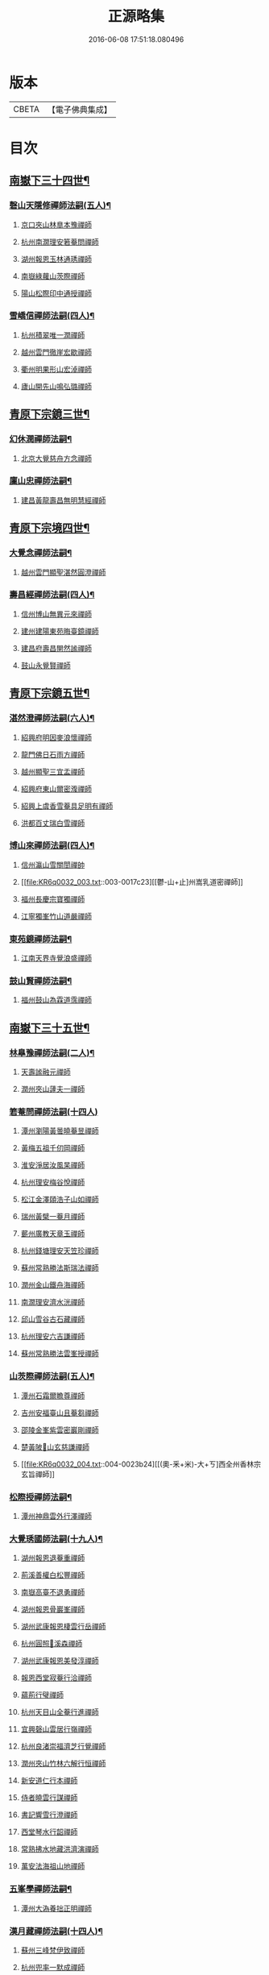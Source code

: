 #+TITLE: 正源略集 
#+DATE: 2016-06-08 17:51:18.080496

* 版本
 |     CBETA|【電子佛典集成】|

* 目次
** [[file:KR6q0032_002.txt::002-0008a6][南嶽下三十四世¶]]
*** [[file:KR6q0032_002.txt::002-0008a7][磬山天隱修禪師法嗣(五人)¶]]
**** [[file:KR6q0032_002.txt::002-0008a7][京口夾山林臯本豫禪師]]
**** [[file:KR6q0032_002.txt::002-0008c17][杭州南㵎理安箬菴問禪師]]
**** [[file:KR6q0032_002.txt::002-0009c11][湖州報恩玉林通琇禪師]]
**** [[file:KR6q0032_002.txt::002-0010c10][南嶽綠蘿山茨際禪師]]
**** [[file:KR6q0032_002.txt::002-0011b10][陽山松際印中通授禪師]]
*** [[file:KR6q0032_002.txt::002-0011b24][雪嶠信禪師法嗣(四人)¶]]
**** [[file:KR6q0032_002.txt::002-0011b24][杭州積翠唯一潤禪師]]
**** [[file:KR6q0032_002.txt::002-0011c10][越州雲門徹崖宏歇禪師]]
**** [[file:KR6q0032_002.txt::002-0012a1][衢州明果形山宏淖禪師]]
**** [[file:KR6q0032_002.txt::002-0012a12][廬山開先山鳴弘璐禪師]]
** [[file:KR6q0032_003.txt::003-0012b6][青原下宗鏡三世¶]]
*** [[file:KR6q0032_003.txt::003-0012b7][幻休潤禪師法嗣¶]]
**** [[file:KR6q0032_003.txt::003-0012b7][北京大覺慈舟方念禪師]]
*** [[file:KR6q0032_003.txt::003-0012c7][廩山忠禪師法嗣¶]]
**** [[file:KR6q0032_003.txt::003-0012c7][建昌黃龍壽昌無明慧經禪師]]
** [[file:KR6q0032_003.txt::003-0013b18][青原下宗境四世¶]]
*** [[file:KR6q0032_003.txt::003-0013b19][大覺念禪師法嗣¶]]
**** [[file:KR6q0032_003.txt::003-0013b19][越州雲門顯聖湛然圓澄禪師]]
*** [[file:KR6q0032_003.txt::003-0014a7][壽昌經禪師法嗣(四人)¶]]
**** [[file:KR6q0032_003.txt::003-0014a7][信州博山無異元來禪師]]
**** [[file:KR6q0032_003.txt::003-0014b19][建州建陽東苑晦臺鏡禪師]]
**** [[file:KR6q0032_003.txt::003-0014c22][建昌府壽昌閴然謐禪師]]
**** [[file:KR6q0032_003.txt::003-0015a5][鼓山永覺賢禪師]]
** [[file:KR6q0032_003.txt::003-0015b18][青原下宗鏡五世¶]]
*** [[file:KR6q0032_003.txt::003-0015b19][湛然澄禪師法嗣(六人)¶]]
**** [[file:KR6q0032_003.txt::003-0015b19][紹興府明因麥浪懷禪師]]
**** [[file:KR6q0032_003.txt::003-0015c24][龍門佛日石雨方禪師]]
**** [[file:KR6q0032_003.txt::003-0016b11][越州顯聖三宜盂禪師]]
**** [[file:KR6q0032_003.txt::003-0016b21][紹興府東山爾密澓禪師]]
**** [[file:KR6q0032_003.txt::003-0016c16][紹興上虞香雪菴具足明有禪師]]
**** [[file:KR6q0032_003.txt::003-0017a13][洪都百丈瑞白雪禪師]]
*** [[file:KR6q0032_003.txt::003-0017b11][博山來禪師法嗣(四人)¶]]
**** [[file:KR6q0032_003.txt::003-0017b11][信州瀛山雪關誾禪帥]]
**** [[file:KR6q0032_003.txt::003-0017c23][[鬱-山+止]州嵩乳道密禪師]]
**** [[file:KR6q0032_003.txt::003-0018a18][福州長慶宗寶獨禪師]]
**** [[file:KR6q0032_003.txt::003-0018b8][江寧獨峯竹山道嚴禪師]]
*** [[file:KR6q0032_003.txt::003-0018b23][東苑鏡禪師法嗣¶]]
**** [[file:KR6q0032_003.txt::003-0018b23][江南天界寺覺浪盛禪師]]
*** [[file:KR6q0032_003.txt::003-0019b2][鼓山賢禪師法嗣¶]]
**** [[file:KR6q0032_003.txt::003-0019b2][福州鼓山為霖道霈禪師]]
** [[file:KR6q0032_004.txt::004-0019c6][南嶽下三十五世¶]]
*** [[file:KR6q0032_004.txt::004-0019c7][林臯豫禪師法嗣(二人)¶]]
**** [[file:KR6q0032_004.txt::004-0019c7][天壽謐融元禪師]]
**** [[file:KR6q0032_004.txt::004-0019c12][潤州夾山蘧夫一禪師]]
*** [[file:KR6q0032_004.txt::004-0019c21][箬菴問禪師法嗣(十四人)]]
**** [[file:KR6q0032_004.txt::004-0020a1][潭州瀏陽黃曇曉菴昱禪師]]
**** [[file:KR6q0032_004.txt::004-0020a16][黃梅五祖千仞岡禪師]]
**** [[file:KR6q0032_004.txt::004-0020b11][淮安淨居汝風杲禪師]]
**** [[file:KR6q0032_004.txt::004-0020c4][杭州理安梅谷悅禪師]]
**** [[file:KR6q0032_004.txt::004-0020c12][松江金澤頤浩子山如禪師]]
**** [[file:KR6q0032_004.txt::004-0020c24][瑞州黃檗一菴月禪師]]
**** [[file:KR6q0032_004.txt::004-0021a10][蘄州廣教天章玉禪師]]
**** [[file:KR6q0032_004.txt::004-0021b2][杭州錢塘理安天笠珍禪師]]
**** [[file:KR6q0032_004.txt::004-0021c5][蘇州常熟勝法斯瑞法禪師]]
**** [[file:KR6q0032_004.txt::004-0021c15][潤州金山鐵舟海禪師]]
**** [[file:KR6q0032_004.txt::004-0022b20][南㵎理安濟水洸禪師]]
**** [[file:KR6q0032_004.txt::004-0022c21][邱山雪谷古石藏禪師]]
**** [[file:KR6q0032_004.txt::004-0022c23][杭州理安六吉謙禪師]]
**** [[file:KR6q0032_004.txt::004-0023a4][蘇州常熟勝法雲峯授禪師]]
*** [[file:KR6q0032_004.txt::004-0023a9][山茨際禪師法嗣(五人)¶]]
**** [[file:KR6q0032_004.txt::004-0023a9][潭州石霜爾瞻尊禪師]]
**** [[file:KR6q0032_004.txt::004-0023b5][吉州安福臺山且菴芻禪師]]
**** [[file:KR6q0032_004.txt::004-0023b12][邵陵金峯紫雲密巖剛禪師]]
**** [[file:KR6q0032_004.txt::004-0023b18][楚黃陂𡾇山玄慈謙禪師]]
**** [[file:KR6q0032_004.txt::004-0023b24][[(奧-釆+米)-大+ㄎ]西全州香林宗玄旨禪師]]
*** [[file:KR6q0032_004.txt::004-0023c8][松際授禪師法嗣¶]]
**** [[file:KR6q0032_004.txt::004-0023c8][潭州神鼎雲外行澤禪師]]
*** [[file:KR6q0032_004.txt::004-0024a3][大覺琇國師法嗣(十九人)¶]]
**** [[file:KR6q0032_004.txt::004-0024a3][湖州報恩退菴重禪師]]
**** [[file:KR6q0032_004.txt::004-0024a16][荊溪善權白松豐禪師]]
**** [[file:KR6q0032_004.txt::004-0024b5][南嶽高臺不退勇禪師]]
**** [[file:KR6q0032_004.txt::004-0024c13][湖州報恩骨巖峯禪師]]
**** [[file:KR6q0032_004.txt::004-0025a8][湖州武康報恩棲雲行岳禪師]]
**** [[file:KR6q0032_004.txt::004-0025b21][杭州圓照𦭎溪森禪師]]
**** [[file:KR6q0032_004.txt::004-0026a24][湖州武康報恩美發淳禪師]]
**** [[file:KR6q0032_004.txt::004-0026c19][報恩西堂寂菴行洽禪師]]
**** [[file:KR6q0032_004.txt::004-0027a20][蘊荊行璧禪師]]
**** [[file:KR6q0032_004.txt::004-0027b6][杭州天目山全菴行進禪師]]
**** [[file:KR6q0032_004.txt::004-0027c20][宜興磬山雲居行嶺禪師]]
**** [[file:KR6q0032_004.txt::004-0028b7][杭州良渚崇福濟芝行覺禪師]]
**** [[file:KR6q0032_004.txt::004-0028c16][潤州夾山竹林六解行恒禪師]]
**** [[file:KR6q0032_004.txt::004-0029a13][新安道仁行本禪師]]
**** [[file:KR6q0032_004.txt::004-0029a22][侍者曉雲行謀禪師]]
**** [[file:KR6q0032_004.txt::004-0029b6][書記響雪行澄禪師]]
**** [[file:KR6q0032_004.txt::004-0029b9][西堂琴水行韶禪師]]
**** [[file:KR6q0032_004.txt::004-0029b14][常熟拂水地藏洪濟演禪師]]
**** [[file:KR6q0032_004.txt::004-0029b24][萬安法海祖山地禪師]]
*** [[file:KR6q0032_005.txt::005-0029c18][五峯學禪師法嗣¶]]
**** [[file:KR6q0032_005.txt::005-0029c18][潭州大溈養拙正明禪師]]
*** [[file:KR6q0032_005.txt::005-0030a12][漢月藏禪師法嗣(十四人)¶]]
**** [[file:KR6q0032_005.txt::005-0030a12][蘇州三峰梵伊致禪師]]
**** [[file:KR6q0032_005.txt::005-0030a20][杭州兜率一默成禪師]]
**** [[file:KR6q0032_005.txt::005-0030b10][潤州焦山問石乘禪師]]
**** [[file:KR6q0032_005.txt::005-0030b23][無錫華藏大樹證禪師]]
**** [[file:KR6q0032_005.txt::005-0030c6][蘇州瑞光頂目徹禪師]]
**** [[file:KR6q0032_005.txt::005-0030c14][杭州顯寧澹予垣禪師]]
**** [[file:KR6q0032_005.txt::005-0031a3][杭州徑山具德禮禪師]]
**** [[file:KR6q0032_005.txt::005-0031b10][蘇州鄧尉山剖石璧禪師]]
**** [[file:KR6q0032_005.txt::005-0031b18][蘇州靈巖繼起儲禪師]]
**** [[file:KR6q0032_005.txt::005-0031c2][蘇州華嚴于槃鴻禪師]]
**** [[file:KR6q0032_005.txt::005-0031c5][常州祥符慧刃銛禪師]]
**** [[file:KR6q0032_005.txt::005-0031c10][杭州安隱潭吉忍禪師]]
**** [[file:KR6q0032_005.txt::005-0031c14][湖州高峯碩機聖禪師]]
**** [[file:KR6q0032_005.txt::005-0031c20][孝廉劉道貞居士]]
*** [[file:KR6q0032_005.txt::005-0032a10][破山明禪師法嗣(十二人)¶]]
**** [[file:KR6q0032_005.txt::005-0032a10][楚南武岡雲山勝力燕居德申禪師]]
**** [[file:KR6q0032_005.txt::005-0032a19][成都昭覺丈雪醉禪師]]
**** [[file:KR6q0032_005.txt::005-0032b24][大竹百城著禪師]]
**** [[file:KR6q0032_005.txt::005-0032c14][寂光豁禪師]]
**** [[file:KR6q0032_005.txt::005-0033a6][豐都二仙覺城明柱禪師]]
**** [[file:KR6q0032_005.txt::005-0033a9][射洪清果不會法禪師]]
**** [[file:KR6q0032_005.txt::005-0033a13][鳳山興隆深省純禪師]]
**** [[file:KR6q0032_005.txt::005-0033a16][四川寶光笑宗行密禪師]]
**** [[file:KR6q0032_005.txt::005-0033b1][重慶崇因慧覺行衣禪師]]
**** [[file:KR6q0032_005.txt::005-0033b16][雙桂福國雲橋水禪師]]
**** [[file:KR6q0032_005.txt::005-0033b18][衡州開峯密行寂忍禪師]]
**** [[file:KR6q0032_005.txt::005-0033b21][重慶華巖聖可玉禪師]]
*** [[file:KR6q0032_005.txt::005-0033c4][費隱容禪師法嗣(八人)¶]]
**** [[file:KR6q0032_005.txt::005-0033c4][福州黃檗隱元琦禪師]]
**** [[file:KR6q0032_005.txt::005-0033c19][嘉興金粟百癡元禪師]]
**** [[file:KR6q0032_005.txt::005-0034a3][湖州武康資福靈機觀禪師]]
**** [[file:KR6q0032_005.txt::005-0034b5][杭州慧雲本充盛禪師]]
**** [[file:KR6q0032_005.txt::005-0034b12][杭州長安覺王千峯立禪師]]
**** [[file:KR6q0032_005.txt::005-0034b22][郢州興陽獨冠敬禪師]]
**** [[file:KR6q0032_005.txt::005-0034c4][嘉興金粟石菴行琈禪師]]
**** [[file:KR6q0032_005.txt::005-0034c14][福州羅山法海白嵩俊禪師]]
*** [[file:KR6q0032_005.txt::005-0034c21][朝宗忍禪師法嗣¶]]
**** [[file:KR6q0032_005.txt::005-0034c21][贛州寶華諾諾行導禪師]]
*** [[file:KR6q0032_005.txt::005-0035a4][石車乘禪師法嗣(二人)¶]]
**** [[file:KR6q0032_005.txt::005-0035a4][嘉興金粟息乾元禪師]]
**** [[file:KR6q0032_005.txt::005-0035a11][吉州龍須資國眉菴秀禪師]]
*** [[file:KR6q0032_005.txt::005-0035a23][萬如微禪師法嗣(二人)¶]]
**** [[file:KR6q0032_005.txt::005-0035a23][荊谿龍池素巖淵禪師]]
**** [[file:KR6q0032_005.txt::005-0035b2][無錫南禪古鏡符禪師]]
*** [[file:KR6q0032_006.txt::006-0035b16][木陳忞禪師法嗣(二十人)¶]]
**** [[file:KR6q0032_006.txt::006-0035b16][明州五磊達變權禪師]]
**** [[file:KR6q0032_006.txt::006-0035c10][明州五磊拙巖懷禪師]]
**** [[file:KR6q0032_006.txt::006-0035c23][越州平陽天嶽本晝禪師]]
**** [[file:KR6q0032_006.txt::006-0036a3][台州廣潤巨靈螎禪師]]
**** [[file:KR6q0032_006.txt::006-0036a14][嘉興金粟天岸昇禪師]]
**** [[file:KR6q0032_006.txt::006-0036b2][漳州龍牙雲叟住禪師]]
**** [[file:KR6q0032_006.txt::006-0036b7][臯亭佛日山曉晳禪師]]
**** [[file:KR6q0032_006.txt::006-0036c4][揚州興化龍珠森鑑徹禪師]]
**** [[file:KR6q0032_006.txt::006-0036c14][金陵天寧古田元禪師]]
**** [[file:KR6q0032_006.txt::006-0036c16][黃州黃陂素山沖然義禪師]]
**** [[file:KR6q0032_006.txt::006-0036c23][廬山西林以夫可禪師]]
**** [[file:KR6q0032_006.txt::006-0037a8][蘇州虎邱節巖琇禪師]]
**** [[file:KR6q0032_006.txt::006-0037a14][桐城清泉靈遠應禪師]]
**** [[file:KR6q0032_006.txt::006-0037b17][信州章巖獻可寂禪師]]
**** [[file:KR6q0032_006.txt::006-0037b23][湖州道場山神山瀛禪師]]
**** [[file:KR6q0032_006.txt::006-0037c9][越州烏石南雲暐禪師]]
**** [[file:KR6q0032_006.txt::006-0037c16][洪州寶峯大雷慶禪師]]
**** [[file:KR6q0032_006.txt::006-0037c24][越州翠峯懷光燦禪師]]
**** [[file:KR6q0032_006.txt::006-0038a6][新州龍山國恩曠圓行果禪師]]
**** [[file:KR6q0032_006.txt::006-0038a10][金陵蔣山芥菴大禪師]]
*** [[file:KR6q0032_006.txt::006-0038b9][石奇雲禪師法嗣(四人)¶]]
**** [[file:KR6q0032_006.txt::006-0038b9][台州淨居湛菴常禪師]]
**** [[file:KR6q0032_006.txt::006-0038b18][明州大梅法幢幟禪師]]
**** [[file:KR6q0032_006.txt::006-0038c11][處州椒山律牧制禪師]]
**** [[file:KR6q0032_006.txt::006-0038c23][明州雪竇宏遠紹禪師]]
*** [[file:KR6q0032_006.txt::006-0039a13][牧雲門禪師法嗣(十人)¶]]
**** [[file:KR6q0032_006.txt::006-0039a13][蘇州西華秀峯岫雲行瑋禪師]]
**** [[file:KR6q0032_006.txt::006-0039b3][嘉興祖燈崇己峻禪師]]
**** [[file:KR6q0032_006.txt::006-0039b12][越州明覺寶掌雪厂道白禪師]]
**** [[file:KR6q0032_006.txt::006-0039c1][金陵蔣山佛國南音言禪師]]
**** [[file:KR6q0032_006.txt::006-0039c15][蘇州無量可生慈禪師]]
**** [[file:KR6q0032_006.txt::006-0039c21][南嶽法輪石隱貞禪師]]
**** [[file:KR6q0032_006.txt::006-0040a7][廬山圓通崇勝雪堂耜禪師]]
**** [[file:KR6q0032_006.txt::006-0040a13][德安孝惑獅子古鑑圓禪師]]
**** [[file:KR6q0032_006.txt::006-0040a23][虞山直指尼圓鑑玄禪師]]
**** [[file:KR6q0032_006.txt::006-0040b10][如如懶人方為戒居士]]
*** [[file:KR6q0032_006.txt::006-0040b24][浮石賢禪師法嗣(五人)]]
**** [[file:KR6q0032_006.txt::006-0040c1][極樂獨癡□禪師]]
**** [[file:KR6q0032_006.txt::006-0040c23][江西寶藏範圍澤禪師]]
**** [[file:KR6q0032_006.txt::006-0041a9][海寧東寺洪衍灝禪師]]
**** [[file:KR6q0032_006.txt::006-0041a13][潁州弘戒鈍斧濊禪師]]
**** [[file:KR6q0032_006.txt::006-0041a18][太平澄心寄菴澯禪師]]
*** [[file:KR6q0032_006.txt::006-0041a23][林野奇禪師法嗣(八人)¶]]
**** [[file:KR6q0032_006.txt::006-0041a23][荊谿芙蓉自閒覺禪師]]
**** [[file:KR6q0032_006.txt::006-0041b10][台州鴻福慧日昇禪師]]
**** [[file:KR6q0032_006.txt::006-0041b19][蘇州太倉香林佛果聞禪師]]
**** [[file:KR6q0032_006.txt::006-0041b23][溫州護國古泉清禪師]]
**** [[file:KR6q0032_006.txt::006-0041c6][廣德崇化了悟能禪師]]
**** [[file:KR6q0032_006.txt::006-0041c13][天台萬年無礙徹禪師]]
**** [[file:KR6q0032_006.txt::006-0042a8][桐鄉寂照芥子彌禪師]]
**** [[file:KR6q0032_006.txt::006-0042a13][香嚴宕山遠禪師]]
** [[file:KR6q0032_007.txt::007-0042b12][青原下宗鏡六世¶]]
*** [[file:KR6q0032_007.txt::007-0042b13][瑞白雪禪師法嗣(二十三人)¶]]
**** [[file:KR6q0032_007.txt::007-0042b13][弁山龍華久默音禪師]]
**** [[file:KR6q0032_007.txt::007-0042b16][瑞州洞山孤崖聰禪師]]
**** [[file:KR6q0032_007.txt::007-0042b20][舒州三祖破闇燈禪師]]
**** [[file:KR6q0032_007.txt::007-0043a6][南昌百丈石㵎泐禪師]]
**** [[file:KR6q0032_007.txt::007-0043a12][寧州雲巖元潔瑩禪師]]
**** [[file:KR6q0032_007.txt::007-0043a23][荊谿善權百愚斯禪師]]
**** [[file:KR6q0032_007.txt::007-0043b15][蘇州金僊蕃光璨禪師]]
**** [[file:KR6q0032_007.txt::007-0043b24][衡州大義山且拙訥禪師]]
**** [[file:KR6q0032_007.txt::007-0043c13][南嶽荊紫峯萬仞壁禪師]]
**** [[file:KR6q0032_007.txt::007-0044a2][湖州烏程獨園玄素體禪師]]
**** [[file:KR6q0032_007.txt::007-0044a11][嘉禾福善寺雲松品禪師]]
**** [[file:KR6q0032_007.txt::007-0044a22][越州梅山歷然相禪師]]
**** [[file:KR6q0032_007.txt::007-0044b13][衝陽西山䆳谷源禪師]]
**** [[file:KR6q0032_007.txt::007-0044b16][天台護國眠石蘊禪師]]
**** [[file:KR6q0032_007.txt::007-0044b24][虔州崆峒不溢滿禪師]]
**** [[file:KR6q0032_007.txt::007-0044c13][䖍州崆峒謂斯教禪師]]
**** [[file:KR6q0032_007.txt::007-0044c23][虔州興國獅子岩中也慈禪師]]
**** [[file:KR6q0032_007.txt::007-0045a7][湖州佛燈白巖博禪師]]
**** [[file:KR6q0032_007.txt::007-0045a18][越州蕭山道林離愚智禪師]]
**** [[file:KR6q0032_007.txt::007-0045b4][贛州鳳日本珠玥禪師]]
**** [[file:KR6q0032_007.txt::007-0045c1][青谿西水菴丹溟幢禪師]]
**** [[file:KR6q0032_007.txt::007-0045c6][佛川離言義禪師]]
**** [[file:KR6q0032_007.txt::007-0045c13][紫梅淑安周禪師]]
*** [[file:KR6q0032_007.txt::007-0046a2][麥浪懷禪師法嗣¶]]
**** [[file:KR6q0032_007.txt::007-0046a2][越州彌陀寺無迹敏禪師]]
*** [[file:KR6q0032_007.txt::007-0046a10][石雨方禪師法嗣(七人)¶]]
**** [[file:KR6q0032_007.txt::007-0046a10][古虞象田即念現禪師]]
**** [[file:KR6q0032_007.txt::007-0046a13][劒浦無量來雲現禪師]]
**** [[file:KR6q0032_007.txt::007-0046a23][龍塘遠門柱禪師]]
**** [[file:KR6q0032_007.txt::007-0046b6][杭州白巖位中符禪師]]
**** [[file:KR6q0032_007.txt::007-0046c8][餘杭南山普寧天愚寶禪師]]
**** [[file:KR6q0032_007.txt::007-0046c13][杭州徑山夢菴律禪師]]
**** [[file:KR6q0032_007.txt::007-0046c20][杭州錢塘淨性紫仙陽禪師]]
*** [[file:KR6q0032_007.txt::007-0047a9][爾密澓禪師法嗣(四人)¶]]
**** [[file:KR6q0032_007.txt::007-0047a9][紹興山陰清化惟岑嶾禪師]]
**** [[file:KR6q0032_007.txt::007-0047a21][紹興嵊縣明覺寧遠地禪師]]
**** [[file:KR6q0032_007.txt::007-0047b10][杭州仁和菩曇自若深禪師]]
**** [[file:KR6q0032_007.txt::007-0047b16][越州融光自聞音禪師]]
*** [[file:KR6q0032_007.txt::007-0047b21][具足有禪師法嗣¶]]
**** [[file:KR6q0032_007.txt::007-0047b21][越州寶泉素端衟禪師]]
*** [[file:KR6q0032_007.txt::007-0047c16][三宜盂禪師法嗣(六人)¶]]
**** [[file:KR6q0032_007.txt::007-0047c16][嘉善慈雲俍亭挺禪師]]
**** [[file:KR6q0032_007.txt::007-0047c22][苕溪鳳山多福林妙叶啟禪師]]
**** [[file:KR6q0032_007.txt::007-0048a17][山陰保寧端實嚴禪師]]
**** [[file:KR6q0032_007.txt::007-0048a22][越州大能仁寺盟石息禪師]]
**** [[file:KR6q0032_007.txt::007-0048b9][越州上虞龍田栢子地禪師]]
**** [[file:KR6q0032_007.txt::007-0048b20][嘉興東塔為則範禪師]]
*** [[file:KR6q0032_008.txt::008-0048c7][嵩乳密禪師法嗣¶]]
**** [[file:KR6q0032_008.txt::008-0048c7][淮安清江浦洪福靈燄燭禪師]]
**** [[file:KR6q0032_008.txt::008-0049a4][淮安檀度南菴依禪師]]
*** [[file:KR6q0032_008.txt::008-0049a14][宗寶獨禪師法嗣(二人)¶]]
**** [[file:KR6q0032_008.txt::008-0049a14][廬山歸宗天然昰禪師]]
**** [[file:KR6q0032_008.txt::008-0049b3][千山龍泉剩人可禪師]]
*** [[file:KR6q0032_008.txt::008-0049b14][覺浪盛禪師法嗣(十一人)¶]]
**** [[file:KR6q0032_008.txt::008-0049b14][金陵棲霞竺菴成禪師]]
**** [[file:KR6q0032_008.txt::008-0049c7][杭州崇光觀濤奇禪師]]
**** [[file:KR6q0032_008.txt::008-0049c18][吉水龍華梅逢忍禪師]]
**** [[file:KR6q0032_008.txt::008-0050a9][金陵天界巨音選禪師]]
**** [[file:KR6q0032_008.txt::008-0050a21][廣東曹溪石濂汕禪師]]
**** [[file:KR6q0032_008.txt::008-0050b9][吉州青原嘯峯然禪師]]
**** [[file:KR6q0032_008.txt::008-0050c1][江寧天界方融璽禪師]]
**** [[file:KR6q0032_008.txt::008-0050c12][建昌壽昌其天浩禪師]]
**** [[file:KR6q0032_008.txt::008-0050c17][新城福山石潮寧禪師]]
**** [[file:KR6q0032_008.txt::008-0051a8][吉州青原無可智禪師]]
**** [[file:KR6q0032_008.txt::008-0051a18][杭州虎跑大慈石公[琮-示+(眉-目+貝)]禪師]]
*** [[file:KR6q0032_008.txt::008-0051b5][附諸尊宿¶]]
**** [[file:KR6q0032_008.txt::008-0051b5][杭州雲棲蓮池祩宏大師]]
**** [[file:KR6q0032_008.txt::008-0051c17][紫栢達觀真可大師]]
**** [[file:KR6q0032_008.txt::008-0052a9][瑞州黃蘗無念深有禪師]]
**** [[file:KR6q0032_008.txt::008-0052b6][夔州白馬寺儀峯方彖禪師]]
**** [[file:KR6q0032_008.txt::008-0052b19][廣信鵞湖養菴心禪師]]
**** [[file:KR6q0032_008.txt::008-0052c11][杭州真寂聞谷廣印禪師]]
**** [[file:KR6q0032_008.txt::008-0052c19][湘鄉荊紫峯無學幻大師]]
**** [[file:KR6q0032_008.txt::008-0052c21][韶州曹溪憨山德清大師]]
**** [[file:KR6q0032_008.txt::008-0053a18][江西雲居顓愚觀衡禪師]]
**** [[file:KR6q0032_008.txt::008-0053a22][江西泐潭元白可禪師]]
**** [[file:KR6q0032_008.txt::008-0053b15][衡陽豪山大辯道焜大師]]
**** [[file:KR6q0032_008.txt::008-0053b19][金陵寶華山見月體和尚]]
**** [[file:KR6q0032_008.txt::008-0053b22][祠部黃端伯海岸居士]]
**** [[file:KR6q0032_008.txt::008-0053c2][開府余大成集生居士]]
** [[file:KR6q0032_009.txt::009-0053c8][南嶽下三十六世¶]]
*** [[file:KR6q0032_009.txt::009-0053c9][爾瞻尊禪師法嗣¶]]
**** [[file:KR6q0032_009.txt::009-0053c9][潭州石霜碧眼開禪師]]
*** [[file:KR6q0032_009.txt::009-0053c14][千仞岡禪師法嗣(三人)¶]]
**** [[file:KR6q0032_009.txt::009-0053c14][黃梅五祖真慧無絃琹禪師]]
**** [[file:KR6q0032_009.txt::009-0054b4][蘄州黃梅五祖真慧綠雨蕉禪師]]
**** [[file:KR6q0032_009.txt::009-0054b24][黃梅五祖山真慧天澤霖禪師]]
*** [[file:KR6q0032_009.txt::009-0054c8][鉄舟海禪師法嗣(二人)¶]]
**** [[file:KR6q0032_009.txt::009-0054c8][金山可達[烈-列+(尤-尢+木)]禪師]]
**** [[file:KR6q0032_009.txt::009-0054c15][金陵香林法乳樂禪師]]
*** [[file:KR6q0032_009.txt::009-0055a6][天笠珍禪師法嗣(五人)¶]]
**** [[file:KR6q0032_009.txt::009-0055a6][杭州理安夢菴格禪師]]
**** [[file:KR6q0032_009.txt::009-0055b1][滁州琅琊樗關真禪師]]
**** [[file:KR6q0032_009.txt::009-0055b11][杭州理安越鑑徹禪師]]
**** [[file:KR6q0032_009.txt::009-0055b20][杭州理安獨超方禪師]]
**** [[file:KR6q0032_009.txt::009-0055c8][邵州龍華奯舟元禪師]]
*** [[file:KR6q0032_009.txt::009-0055c13][天章玉禪師法嗣(二人)¶]]
**** [[file:KR6q0032_009.txt::009-0055c13][蘄州訥菴辯禪師]]
**** [[file:KR6q0032_009.txt::009-0056a1][金陵迴龍南愚玠禪師]]
*** [[file:KR6q0032_009.txt::009-0056a8][六吉謙禪師法嗣¶]]
**** [[file:KR6q0032_009.txt::009-0056a8][東山伯嶽惺禪師]]
*** [[file:KR6q0032_009.txt::009-0056a24][不退勇禪師法嗣¶]]
**** [[file:KR6q0032_009.txt::009-0056a24][山西沁州銅鞮永慶尺木休禪師]]
*** [[file:KR6q0032_009.txt::009-0056c13][棲雲岳禪師法嗣¶]]
**** [[file:KR6q0032_009.txt::009-0056c13][杭州天目南谷穎禪師]]
*** [[file:KR6q0032_009.txt::009-0057a13][骨巗峯禪師法嗣¶]]
**** [[file:KR6q0032_009.txt::009-0057a13][武康匡裔來禪師]]
*** [[file:KR6q0032_009.txt::009-0057a24][䒢溪森禪師法嗣(四人)¶]]
**** [[file:KR6q0032_009.txt::009-0057a24][天目獅子正宗形山寶禪師]]
**** [[file:KR6q0032_009.txt::009-0057b7][京都賢良如川盛禪師]]
**** [[file:KR6q0032_009.txt::009-0057b13][姑蘇怡賢蓮峯源禪師]]
**** [[file:KR6q0032_009.txt::009-0057b23][京都覺生秀山成禪師]]
*** [[file:KR6q0032_009.txt::009-0057c14][美發淳禪師法嗣¶]]
**** [[file:KR6q0032_009.txt::009-0057c14][天目晦石琦禪師]]
*** [[file:KR6q0032_009.txt::009-0058a8][養拙明禪師法嗣¶]]
**** [[file:KR6q0032_009.txt::009-0058a8][潭州大溈慧山海禪師]]
*** [[file:KR6q0032_009.txt::009-0058a16][頂目徹禪師法嗣¶]]
**** [[file:KR6q0032_009.txt::009-0058a16][雙泉眉山霈禪師]]
*** [[file:KR6q0032_009.txt::009-0058b5][具德禮禪師法嗣(五人)¶]]
**** [[file:KR6q0032_009.txt::009-0058b5][能仁微旨朗禪師]]
**** [[file:KR6q0032_009.txt::009-0058b16][維揚巨渤恒禪師]]
**** [[file:KR6q0032_009.txt::009-0058c9][江西雲居晦山顯禪師]]
**** [[file:KR6q0032_009.txt::009-0058c19][泰興慶雲碩揆志禪師]]
**** [[file:KR6q0032_009.txt::009-0059a8][杭州雲林諦暉輅禪師]]
*** [[file:KR6q0032_009.txt::009-0059a20][繼起儲禪師法嗣(五人)¶]]
**** [[file:KR6q0032_009.txt::009-0059a20][蘇州字雲蹤禪師]]
**** [[file:KR6q0032_009.txt::009-0059b5][蘇州月函子禪師]]
**** [[file:KR6q0032_009.txt::009-0059b13][國清翼菴酇禪師]]
**** [[file:KR6q0032_009.txt::009-0059c7][資福童碩宏禪師]]
**** [[file:KR6q0032_009.txt::009-0059c18][靈瑞尼祖符禪師]]
*** [[file:KR6q0032_010.txt::010-0060a17][丈雪醉禪師法嗣(二人)¶]]
**** [[file:KR6q0032_010.txt::010-0060a17][青城鳳林竹浪生禪師]]
**** [[file:KR6q0032_010.txt::010-0060b5][佛冤超綱禪師]]
*** [[file:KR6q0032_010.txt::010-0060b16][雲橋水禪師法嗣¶]]
**** [[file:KR6q0032_010.txt::010-0060b16][東川蒼碧聰禪師]]
*** [[file:KR6q0032_010.txt::010-0060b23][易庵師禪師法嗣¶]]
**** [[file:KR6q0032_010.txt::010-0060b23][南陽法海林我鑒禪師]]
*** [[file:KR6q0032_010.txt::010-0060c10][聖可玉禪師法嗣¶]]
**** [[file:KR6q0032_010.txt::010-0060c10][崇隆碧露夢禪師]]
*** [[file:KR6q0032_010.txt::010-0060c21][密行忍禪師法嗣¶]]
**** [[file:KR6q0032_010.txt::010-0060c21][滇楚九臺山知空蘊禪師]]
*** [[file:KR6q0032_010.txt::010-0061a4][百癡元禪師法嗣¶]]
**** [[file:KR6q0032_010.txt::010-0061a4][京師海會憨璞性聰禪師]]
*** [[file:KR6q0032_010.txt::010-0061b4][靈機觀禪師法嗣(二人)¶]]
**** [[file:KR6q0032_010.txt::010-0061b4][湖州資福明心鑑禪師]]
**** [[file:KR6q0032_010.txt::010-0061b6][湖州資福德水洧禪師]]
*** [[file:KR6q0032_010.txt::010-0061b10][石庵琈禪師法嗣¶]]
**** [[file:KR6q0032_010.txt::010-0061b10][杭州仁和佛日璿鑑衡禪師]]
*** [[file:KR6q0032_010.txt::010-0061b24][天嶽晝禪師法嗣]]
**** [[file:KR6q0032_010.txt::010-0061c1][廬山開先心璧淵禪師]]
*** [[file:KR6q0032_010.txt::010-0061c9][山曉晳禪師法嗣¶]]
**** [[file:KR6q0032_010.txt::010-0061c9][杭州佛日法持毅禪師]]
*** [[file:KR6q0032_010.txt::010-0061c18][靈遠應禪師法嗣(四人)¶]]
**** [[file:KR6q0032_010.txt::010-0061c18][襄州洞山普慧漢水浩禪師]]
**** [[file:KR6q0032_010.txt::010-0062a1][天童石吼徹禪師]]
**** [[file:KR6q0032_010.txt::010-0062a16][桐城慧山魯璠奐禪師]]
**** [[file:KR6q0032_010.txt::010-0062b3][六安大悲祖幻寧禪師]]
*** [[file:KR6q0032_010.txt::010-0062b16][節崖琇禪師法嗣(四人)¶]]
**** [[file:KR6q0032_010.txt::010-0062b16][蘇州虎邱洞明照禪師]]
**** [[file:KR6q0032_010.txt::010-0062c4][湖州吳山廣壽宇亭尹禪師]]
**** [[file:KR6q0032_010.txt::010-0062c16][揚州福緣濟生度禪師]]
*** [[file:KR6q0032_010.txt::010-0063a15][祥光吉禪師法嗣(二人)¶]]
**** [[file:KR6q0032_010.txt::010-0063a15][揚州淨慧破愚智禪師]]
**** [[file:KR6q0032_010.txt::010-0063a18][揚州淨慧允中微禪師]]
*** [[file:KR6q0032_010.txt::010-0063a22][薪傳瀾禪師法嗣¶]]
**** [[file:KR6q0032_010.txt::010-0063a22][淮安龍興靈潔源禪師]]
*** [[file:KR6q0032_010.txt::010-0063b2][博凡可禪師法嗣¶]]
**** [[file:KR6q0032_010.txt::010-0063b2][江州西林仲泉空禪師]]
*** [[file:KR6q0032_010.txt::010-0063b10][天岸昇禪師法嗣¶]]
**** [[file:KR6q0032_010.txt::010-0063b10][徐州雲龍興化谷庵朴禪師]]
*** [[file:KR6q0032_010.txt::010-0063b15][懷光燦禪師法嗣¶]]
**** [[file:KR6q0032_010.txt::010-0063b15][京都覺生雪鴻信禪師]]
*** [[file:KR6q0032_010.txt::010-0063c13][文弱盈禪師法嗣¶]]
**** [[file:KR6q0032_010.txt::010-0063c13][終南蟠龍子肅遠禪師]]
*** [[file:KR6q0032_010.txt::010-0063c24][古鏡符禪師法嗣¶]]
**** [[file:KR6q0032_010.txt::010-0063c24][無錫南禪吼松澄禪師]]
*** [[file:KR6q0032_010.txt::010-0064a8][介為舟禪師法嗣¶]]
**** [[file:KR6q0032_010.txt::010-0064a8][漢陽曇華碧雲天禪師]]
*** [[file:KR6q0032_010.txt::010-0064a19][冷堂林禪師法嗣¶]]
**** [[file:KR6q0032_010.txt::010-0064a19][越州蕭邑城山大拙理禪師]]
*** [[file:KR6q0032_010.txt::010-0064a24][萬因聖禪師法嗣]]
**** [[file:KR6q0032_010.txt::010-0064b1][福州護國鐸夫凡禪師]]
*** [[file:KR6q0032_010.txt::010-0064b17][還一韜禪師法嗣¶]]
**** [[file:KR6q0032_010.txt::010-0064b17][潤州[鴳-女+隹]林雲屋音禪師]]
*** [[file:KR6q0032_010.txt::010-0064c9][龍喜[汁*(十/甲/寸)]禪師法嗣¶]]
**** [[file:KR6q0032_010.txt::010-0064c9][龍王山清涼千智幢毅禪師]]
*** [[file:KR6q0032_010.txt::010-0064c20][彌壑澧禪師法嗣(二人)¶]]
**** [[file:KR6q0032_010.txt::010-0064c20][南陽雪乳律禪師]]
**** [[file:KR6q0032_010.txt::010-0065a2][東京相國曇紹杲禪師]]
*** [[file:KR6q0032_010.txt::010-0065a13][雲峨喜禪師法嗣(三人)¶]]
**** [[file:KR6q0032_010.txt::010-0065a13][西安興福憨休乾禪師]]
**** [[file:KR6q0032_010.txt::010-0065b4][汝州風穴白雲雪兆性禪師]]
**** [[file:KR6q0032_010.txt::010-0065b14][河南金粟沖涵恒禪師]]
*** [[file:KR6q0032_010.txt::010-0065c3][無礙徹禪師法嗣(二人)¶]]
**** [[file:KR6q0032_010.txt::010-0065c3][天台萬年紀安經禪師]]
**** [[file:KR6q0032_010.txt::010-0065c19][天柱永慶念予恒禪師]]
*** [[file:KR6q0032_010.txt::010-0066a6][蘧夫一禪師法嗣¶]]
**** [[file:KR6q0032_010.txt::010-0066a6][潤州夾山竹林辯言海禪師]]
*** [[file:KR6q0032_010.txt::010-0066a12][道安靜禪師法嗣¶]]
**** [[file:KR6q0032_010.txt::010-0066a12][聖感霽崙永禪師]]
*** [[file:KR6q0032_010.txt::010-0066b10][敏樹相禪師法嗣¶]]
**** [[file:KR6q0032_010.txt::010-0066b10][辰州龍山頴悟秀禪師]]
*** [[file:KR6q0032_010.txt::010-0066b14][太白雪禪師法嗣¶]]
**** [[file:KR6q0032_010.txt::010-0066b14][明州育王法鐘覺禪師]]
*** [[file:KR6q0032_010.txt::010-0066b19][釆商榮禪師法嗣¶]]
**** [[file:KR6q0032_010.txt::010-0066b19][鄂州向上具瞻仰禪師]]
** [[file:KR6q0032_011.txt::011-0066c6][南嶽下三十七世¶]]
*** [[file:KR6q0032_011.txt::011-0066c7][慧山海禪師法嗣(七人)¶]]
**** [[file:KR6q0032_011.txt::011-0066c7][邵陵大梅與峯智禪師]]
**** [[file:KR6q0032_011.txt::011-0066c13][潭州大溈山密印古梅冽禪師]]
**** [[file:KR6q0032_011.txt::011-0067a1][潭州大溈易菴應禪師]]
**** [[file:KR6q0032_011.txt::011-0067a8][潭州大溈揆菴空禪師]]
**** [[file:KR6q0032_011.txt::011-0067a15][潭州上林月憨權禪師]]
**** [[file:KR6q0032_011.txt::011-0067a18][邵陵龍山月堂湛禪師]]
**** [[file:KR6q0032_011.txt::011-0067a23][邵陵上梅雄山千如一禪師]]
*** [[file:KR6q0032_011.txt::011-0067b3][穆文德禪師法嗣¶]]
**** [[file:KR6q0032_011.txt::011-0067b3][鳳林雪圃修禪師]]
*** [[file:KR6q0032_011.txt::011-0067b10][晦山顯禪師法嗣¶]]
**** [[file:KR6q0032_011.txt::011-0067b10][雲居九屏燕雷鵬禪師]]
*** [[file:KR6q0032_011.txt::011-0067b20][諦暉輅禪師法嗣¶]]
**** [[file:KR6q0032_011.txt::011-0067b20][杭州雲林巨濤果禪師]]
*** [[file:KR6q0032_011.txt::011-0067c9][得定運禪師法嗣¶]]
**** [[file:KR6q0032_011.txt::011-0067c9][迴龍水月圓禪師]]
*** [[file:KR6q0032_011.txt::011-0067c17][止水源禪師法嗣¶]]
**** [[file:KR6q0032_011.txt::011-0067c17][崇仁天乘參禪師]]
*** [[file:KR6q0032_011.txt::011-0067c22][穎悟秀禪師法嗣¶]]
**** [[file:KR6q0032_011.txt::011-0067c22][沅州太和長明炅禪師]]
*** [[file:KR6q0032_011.txt::011-0068a6][佛冤綱禪師法嗣¶]]
**** [[file:KR6q0032_011.txt::011-0068a6][昭覺竹峯續禪師]]
*** [[file:KR6q0032_011.txt::011-0068a17][浪山嶼禪師法嗣(三人)¶]]
**** [[file:KR6q0032_011.txt::011-0068a17][嘉興福嚴具宜開禪師]]
**** [[file:KR6q0032_011.txt::011-0068b8][嘉興普明赤潭珠禪師]]
**** [[file:KR6q0032_011.txt::011-0068b20][濮鎮龍潭福善亹堂成禪師]]
*** [[file:KR6q0032_011.txt::011-0068c8][德水洧禪師法嗣¶]]
**** [[file:KR6q0032_011.txt::011-0068c8][湖州翔鳳資福也閒潛禪師]]
*** [[file:KR6q0032_011.txt::011-0068c15][四航海禪師法嗣(三人)¶]]
**** [[file:KR6q0032_011.txt::011-0068c15][杭州龍泉匡源洪禪師]]
**** [[file:KR6q0032_011.txt::011-0068c23][湖州靈山具如奇禪師]]
**** [[file:KR6q0032_011.txt::011-0069a3][維掦天寧紫松彰禪師]]
*** [[file:KR6q0032_011.txt::011-0069a14][玉山博禪師法嗣¶]]
**** [[file:KR6q0032_011.txt::011-0069a14][秦郵臨川普度古門裕禪師]]
*** [[file:KR6q0032_011.txt::011-0069a21][遇山藏禪師法嗣¶]]
**** [[file:KR6q0032_011.txt::011-0069a21][黃山慈光中洲嶽禪師]]
*** [[file:KR6q0032_011.txt::011-0069b8][漢雲曇禪師法嗣¶]]
**** [[file:KR6q0032_011.txt::011-0069b8][李山澄光繩木林禪師]]
*** [[file:KR6q0032_011.txt::011-0069b20][吼松澄禪師法嗣(二人)¶]]
**** [[file:KR6q0032_011.txt::011-0069b20][無錫九峯三明灝禪師]]
**** [[file:KR6q0032_011.txt::011-0069c2][宜興龍池迅帆裕禪師]]
*** [[file:KR6q0032_011.txt::011-0069c15][紀安經禪師法嗣(四人)¶]]
**** [[file:KR6q0032_011.txt::011-0069c15][金粟山禹門宗禪師]]
**** [[file:KR6q0032_011.txt::011-0069c22][天台萬年豁然緣禪師]]
**** [[file:KR6q0032_011.txt::011-0070a4][金粟慧海源濟禪師]]
**** [[file:KR6q0032_011.txt::011-0070a9][浙江金粟悟心達禪師]]
**** [[file:KR6q0032_011.txt::011-0070a20][天台萬年止先定禪師]]
**** [[file:KR6q0032_011.txt::011-0070b7][福州法輪觀月光禪師]]
**** [[file:KR6q0032_011.txt::011-0070b16][嘉興金粟道三本禪師]]
*** [[file:KR6q0032_011.txt::011-0070b19][具瞻仰禪師法嗣¶]]
**** [[file:KR6q0032_011.txt::011-0070b19][鄂渚南溪向上雙溪定禪師]]
*** [[file:KR6q0032_011.txt::011-0070c8][允中微禪師法嗣¶]]
**** [[file:KR6q0032_011.txt::011-0070c8][揚州靜慧述先預禪師]]
*** [[file:KR6q0032_011.txt::011-0070c17][谷庵璞禪師法嗣¶]]
**** [[file:KR6q0032_011.txt::011-0070c17][徐州雲龍興化天池鵬禪師]]
*** [[file:KR6q0032_011.txt::011-0070c23][石吼徹禪師法嗣¶]]
**** [[file:KR6q0032_011.txt::011-0070c23][寶應一粟默菴言禪師]]
*** [[file:KR6q0032_011.txt::011-0071a9][祖幻寧禪師法嗣(二人)¶]]
**** [[file:KR6q0032_011.txt::011-0071a9][潁州覺林徧知學禪師]]
**** [[file:KR6q0032_011.txt::011-0071a17][六安香林曉南杲禪師]]
*** [[file:KR6q0032_011.txt::011-0071a23][天培鑒禪師法嗣¶]]
**** [[file:KR6q0032_011.txt::011-0071a23][南嶽祝聖曉堂哲禪師]]
*** [[file:KR6q0032_011.txt::011-0071b9][心壁淵禪師法嗣¶]]
**** [[file:KR6q0032_011.txt::011-0071b9][廬山秀峯猗蘭操禪師]]
*** [[file:KR6q0032_011.txt::011-0071b23][濟生度禪師法嗣(三人)¶]]
**** [[file:KR6q0032_011.txt::011-0071b23][維揚福緣超宗智禪師]]
**** [[file:KR6q0032_011.txt::011-0071c13][維揚福緣福國傳禪師]]
**** [[file:KR6q0032_011.txt::011-0071c22][武林聖因大徹永禪師]]
*** [[file:KR6q0032_011.txt::011-0072a19][月柯澄禪師法嗣¶]]
**** [[file:KR6q0032_011.txt::011-0072a19][吳江聖壽厂阿䘄禪師]]
*** [[file:KR6q0032_011.txt::011-0072b11][念予恒禪師法嗣¶]]
**** [[file:KR6q0032_011.txt::011-0072b11][天台永慶天喜卓禪師]]
*** [[file:KR6q0032_011.txt::011-0072b20][法鐘覺禪師法嗣¶]]
**** [[file:KR6q0032_011.txt::011-0072b20][明州育王南溟碧禪師]]
*** [[file:KR6q0032_012.txt::012-0072c7][碧眼開禪師法嗣¶]]
**** [[file:KR6q0032_012.txt::012-0072c7][石霜憨峯南翁慧禪師]]
*** [[file:KR6q0032_012.txt::012-0073a6][辯言海禪師法嗣¶]]
**** [[file:KR6q0032_012.txt::012-0073a6][荊州萬佛祇園朗徹印禪師]]
*** [[file:KR6q0032_012.txt::012-0073a11][法乳樂禪師法嗣(二人)¶]]
**** [[file:KR6q0032_012.txt::012-0073a11][金陵香林月潭達禪師]]
**** [[file:KR6q0032_012.txt::012-0073b2][潤州金山量聞銓禪師]]
*** [[file:KR6q0032_012.txt::012-0073b12][天澤霖禪師法嗣¶]]
**** [[file:KR6q0032_012.txt::012-0073b12][黃梅槽廠東禪海潮音禪師]]
*** [[file:KR6q0032_012.txt::012-0073b24][夢菴格禪師法嗣(二人)¶]]
**** [[file:KR6q0032_012.txt::012-0073b24][京都大覺迦陵音禪師]]
**** [[file:KR6q0032_012.txt::012-0074b15][京都萬壽調梅鼎禪師]]
*** [[file:KR6q0032_012.txt::012-0074c20][越鑑徹禪師法嗣¶]]
**** [[file:KR6q0032_012.txt::012-0074c20][杭州理安佛日羲禪師]]
*** [[file:KR6q0032_012.txt::012-0075a23][南谷穎禪師法嗣¶]]
**** [[file:KR6q0032_012.txt::012-0075a23][杭州崇福靈鷲誠禪師]]
**** [[file:KR6q0032_012.txt::012-0075b20][杭州無幻施居士]]
*** [[file:KR6q0032_012.txt::012-0075b24][晦石琦禪師法嗣(二人)¶]]
**** [[file:KR6q0032_012.txt::012-0075b24][杭州天目澹如永禪師]]
**** [[file:KR6q0032_012.txt::012-0075c16][如臯菩提化昱啟禪師]]
*** [[file:KR6q0032_012.txt::012-0075c23][形山寶禪師法嗣¶]]
**** [[file:KR6q0032_012.txt::012-0075c23][杭州聖因悟修明慧禪師]]
*** [[file:KR6q0032_012.txt::012-0076a14][永覺盛禪師法嗣¶]]
**** [[file:KR6q0032_012.txt::012-0076a14][杭州聖因大恒中禪師]]
*** [[file:KR6q0032_012.txt::012-0076b13][宇亭尹禪師法嗣¶]]
**** [[file:KR6q0032_012.txt::012-0076b13][金陵吉祥朴菴修禪師]]
*** [[file:KR6q0032_012.txt::012-0076b17][可達[烈-列+(尤-尢+木)]禪師法嗣¶]]
**** [[file:KR6q0032_012.txt::012-0076b17][吳陵三昧不物震禪師]]
** [[file:KR6q0032_013.txt::013-0076c6][青原下宗鏡七世¶]]
*** [[file:KR6q0032_013.txt::013-0076c7][破闇燈禪師法嗣(三人)¶]]
**** [[file:KR6q0032_013.txt::013-0076c7][鹽城永寧式衡權禪師]]
**** [[file:KR6q0032_013.txt::013-0076c13][平山受宗智旨禪師]]
**** [[file:KR6q0032_013.txt::013-0076c19][潤州焦山古樵智先禪師]]
*** [[file:KR6q0032_013.txt::013-0077a15][元潔瑩禪師法嗣¶]]
**** [[file:KR6q0032_013.txt::013-0077a15][衡陽雲峯佛國頻吉祥禪師]]
*** [[file:KR6q0032_013.txt::013-0077b20][百愚斯禪師法嗣(四人)¶]]
**** [[file:KR6q0032_013.txt::013-0077b20][松江青龍隆福寒松操禪師]]
**** [[file:KR6q0032_013.txt::013-0077c8][終南靈源紫谷覺禪師]]
**** [[file:KR6q0032_013.txt::013-0077c14][和州含山褒山天鑑暹禪師]]
**** [[file:KR6q0032_013.txt::013-0077c19][盤山拙菴智朴禪師]]
*** [[file:KR6q0032_013.txt::013-0078a9][且拙訥禪師法嗣¶]]
**** [[file:KR6q0032_013.txt::013-0078a9][端州月山洞初度禪師]]
*** [[file:KR6q0032_013.txt::013-0078a16][萬仞壁禪師法嗣(二人)¶]]
**** [[file:KR6q0032_013.txt::013-0078a16][龍華湘翁沄禪師]]
**** [[file:KR6q0032_013.txt::013-0078b16][蘄州歷化雪逵照禪師]]
*** [[file:KR6q0032_013.txt::013-0078b23][淑安周禪師法嗣¶]]
**** [[file:KR6q0032_013.txt::013-0078b23][濟寧彌勒院白獅純禪師]]
*** [[file:KR6q0032_013.txt::013-0078c12][蕃光璨禪師法嗣¶]]
**** [[file:KR6q0032_013.txt::013-0078c12][吳興金峯古佛燈道驤超禪師]]
*** [[file:KR6q0032_013.txt::013-0078c17][䆳谷源禪師法嗣¶]]
**** [[file:KR6q0032_013.txt::013-0078c17][楚衡西山不韻音禪師]]
*** [[file:KR6q0032_013.txt::013-0079a3][靈𦦨燭禪師法嗣¶]]
**** [[file:KR6q0032_013.txt::013-0079a3][淮安清江浦洪福隱知聞禪師]]
*** [[file:KR6q0032_013.txt::013-0079a8][南菴依禪師法嗣¶]]
**** [[file:KR6q0032_013.txt::013-0079a8][淮安清江檀度天根本禪師]]
*** [[file:KR6q0032_013.txt::013-0079a22][天然是禪師法嗣¶]]
**** [[file:KR6q0032_013.txt::013-0079a22][廣州海幢阿字無禪師]]
*** [[file:KR6q0032_013.txt::013-0079b11][竺菴成禪師法嗣¶]]
**** [[file:KR6q0032_013.txt::013-0079b11][金陵棲霞楚雲源禪師]]
*** [[file:KR6q0032_013.txt::013-0079b24][觀濤奇禪師法嗣]]
**** [[file:KR6q0032_013.txt::013-0079c1][杭州臯亭山顯孝淇園泉禪師]]
*** [[file:KR6q0032_013.txt::013-0079c11][梅逢忍禪師法嗣¶]]
**** [[file:KR6q0032_013.txt::013-0079c11][吉水龍華子愚[(土/口)*(土/口)]禪師]]
*** [[file:KR6q0032_013.txt::013-0079c24][巨音選禪師法嗣]]
**** [[file:KR6q0032_013.txt::013-0080a1][金陵天界靈潤機禪師]]
*** [[file:KR6q0032_013.txt::013-0080a19][即念現禪師法嗣¶]]
**** [[file:KR6q0032_013.txt::013-0080a19][曹溪南華大休珠禪師]]
*** [[file:KR6q0032_013.txt::013-0080b7][盟石息禪師法嗣¶]]
**** [[file:KR6q0032_013.txt::013-0080b7][越州寓山青蓮乾[示*谷]曾禪師]]
*** [[file:KR6q0032_013.txt::013-0080b19][蔗菴範禪師法嗣¶]]
**** [[file:KR6q0032_013.txt::013-0080b19][都城安定關華藏嬾翁遇禪師]]
*** [[file:KR6q0032_013.txt::013-0080c6][惟岑嶾禪師法嗣¶]]
**** [[file:KR6q0032_013.txt::013-0080c6][越州乾峯雲怡濌禪師]]
*** [[file:KR6q0032_013.txt::013-0080c9][夢菴律禪師法嗣¶]]
**** [[file:KR6q0032_013.txt::013-0080c9][禹杭寶壽尊道揀禪師]]
** [[file:KR6q0032_013.txt::013-0080c12][青原下宗鏡八世¶]]
*** [[file:KR6q0032_013.txt::013-0080c13][焦山古樵智先禪師法嗣¶]]
**** [[file:KR6q0032_013.txt::013-0080c13][鎮江焦山鑑堂德鏡禪師]]
*** [[file:KR6q0032_013.txt::013-0081a8][平山受宗旨禪師法嗣¶]]
**** [[file:KR6q0032_013.txt::013-0081a8][棲靈道宏德南禪師]]
*** [[file:KR6q0032_013.txt::013-0081a19][頻吉祥禪師法嗣(二人)¶]]
**** [[file:KR6q0032_013.txt::013-0081a19][會龍藉菴熏禪師]]
**** [[file:KR6q0032_013.txt::013-0081b1][廣州浴日能禪師]]
*** [[file:KR6q0032_013.txt::013-0081b7][洞初度禪師法嗣¶]]
**** [[file:KR6q0032_013.txt::013-0081b7][端州法輪自明珩禪師]]
*** [[file:KR6q0032_013.txt::013-0081b11][拙菴朴禪師法嗣¶]]
**** [[file:KR6q0032_013.txt::013-0081b11][五州遠林德進禪師]]
*** [[file:KR6q0032_013.txt::013-0081b18][湘翁沄禪師法嗣(四人)¶]]
**** [[file:KR6q0032_013.txt::013-0081b18][天然[(土/口)*(土/口)]林吉禪師]]
**** [[file:KR6q0032_013.txt::013-0081b24][湖州弁山澄照紫琈[王*巨]禪師]]
**** [[file:KR6q0032_013.txt::013-0081c20][山西汾州華嚴雪岸德睿禪師]]
**** [[file:KR6q0032_013.txt::013-0082a19][蘄州後山白巖鐵菴清禪師]]
*** [[file:KR6q0032_013.txt::013-0082b5][克歸宗禪師法嗣¶]]
**** [[file:KR6q0032_013.txt::013-0082b5][漢陽歸元白光明禪師]]
*** [[file:KR6q0032_013.txt::013-0082b12][紫谷覺禪師法嗣¶]]
**** [[file:KR6q0032_013.txt::013-0082b12][陜西西安慈恩憨月圓禪師]]
*** [[file:KR6q0032_013.txt::013-0082b18][隱知聞禪師法嗣¶]]
**** [[file:KR6q0032_013.txt::013-0082b18][桐城慈濟侶石清禪師]]
*** [[file:KR6q0032_013.txt::013-0082c16][阿字無禪師法嗣¶]]
**** [[file:KR6q0032_013.txt::013-0082c16][廣州海幢雲菴雲禪師]]
** [[file:KR6q0032_014.txt::014-0083a6][南嶽下第三十八世¶]]
*** [[file:KR6q0032_014.txt::014-0083a7][迦陵音禪師法嗣(四人)¶]]
**** [[file:KR6q0032_014.txt::014-0083a7][京都大覺佛泉安禪師]]
**** [[file:KR6q0032_014.txt::014-0083a15][廬山歸宗佩璋璜禪師]]
**** [[file:KR6q0032_014.txt::014-0083b11][江西歸宗果宏德禪師]]
**** [[file:KR6q0032_014.txt::014-0083b14][京都大覺正宗道禪師]]
*** [[file:KR6q0032_014.txt::014-0083c5][調梅鼎禪師法嗣(三人)¶]]
**** [[file:KR6q0032_014.txt::014-0083c5][磬山崇恩法南勝禪師]]
**** [[file:KR6q0032_014.txt::014-0083c17][京都拈花[懨-猒+火]慈仁禪師]]
**** [[file:KR6q0032_014.txt::014-0084a5][京都萬壽粹如純禪師]]
** [[file:KR6q0032_014.txt::014-0084b9][南嶽下第三十九世¶]]
*** [[file:KR6q0032_014.txt::014-0084b10][佛日義禪師法嗣(二人)¶]]
**** [[file:KR6q0032_014.txt::014-0084b10][薦福德山海禪師]]
**** [[file:KR6q0032_014.txt::014-0084c4][南㵎理安智朗月禪師]]
*** [[file:KR6q0032_014.txt::014-0085a6][古雲沛禪師法嗣¶]]
**** [[file:KR6q0032_014.txt::014-0085a6][劒溪永鎮樸夫拙禪師]]
*** [[file:KR6q0032_014.txt::014-0085a15][祖燈紹禪師法嗣¶]]
**** [[file:KR6q0032_014.txt::014-0085a15][嶽州印慧勝禪師]]
*** [[file:KR6q0032_014.txt::014-0085b5][月潭達禪師法嗣¶]]
**** [[file:KR6q0032_014.txt::014-0085b5][鎮江金山大曉徹禪師]]
*** [[file:KR6q0032_014.txt::014-0085c15][不物震禪師法嗣¶]]
**** [[file:KR6q0032_014.txt::014-0085c15][泰州慈濟自聞悅禪師]]
*** [[file:KR6q0032_014.txt::014-0086a5][澹如永禪師法嗣(五人)¶]]
**** [[file:KR6q0032_014.txt::014-0086a5][杭州天華有于成禪師]]
**** [[file:KR6q0032_014.txt::014-0086a12][杭州天目聞學定禪師]]
**** [[file:KR6q0032_014.txt::014-0086b16][天目桂巖立禪師]]
**** [[file:KR6q0032_014.txt::014-0086b23][天目道謙智禪師]]
**** [[file:KR6q0032_014.txt::014-0086c17][南屏淨慈在衡權禪師]]
*** [[file:KR6q0032_014.txt::014-0087a4][悟修慧禪師法嗣¶]]
**** [[file:KR6q0032_014.txt::014-0087a4][杭州淨慈振一宗禪師]]
*** [[file:KR6q0032_014.txt::014-0087a9][曉蒼暹禪師法嗣¶]]
**** [[file:KR6q0032_014.txt::014-0087a9][潯陽能仁秀林俊禪師]]
*** [[file:KR6q0032_014.txt::014-0087a13][杲樹憧禪師法嗣¶]]
**** [[file:KR6q0032_014.txt::014-0087a13][杭州淨慈指遠近禪師]]
*** [[file:KR6q0032_014.txt::014-0087a17][靈鷲誠禪師法嗣(七人)¶]]
**** [[file:KR6q0032_014.txt::014-0087a17][維揚高旻天慧徹禪師]]
**** [[file:KR6q0032_014.txt::014-0087c4][武林崇福道明信禪師]]
**** [[file:KR6q0032_014.txt::014-0087c14][金壇東禪寶勝萬光篆禪師]]
**** [[file:KR6q0032_014.txt::014-0087c21][杭州崇福智巖昌禪師]]
**** [[file:KR6q0032_014.txt::014-0088a3][杭州崇福朗融照禪師]]
**** [[file:KR6q0032_014.txt::014-0088a8][杭州孤舟山谷聲聞禪師]]
**** [[file:KR6q0032_014.txt::014-0088a15][大雄崇福迅機鋒禪師]]
*** [[file:KR6q0032_014.txt::014-0088b9][百靈然禪師法嗣¶]]
**** [[file:KR6q0032_014.txt::014-0088b9][湖廣古帆令禪師]]
*** [[file:KR6q0032_014.txt::014-0088b21][海山明禪師法嗣¶]]
**** [[file:KR6q0032_014.txt::014-0088b21][萬杉大楚圓禪師]]
*** [[file:KR6q0032_014.txt::014-0088c5][古梅冽禪師法嗣¶]]
**** [[file:KR6q0032_014.txt::014-0088c5][潭州大溈天翼翔禪師]]
*** [[file:KR6q0032_014.txt::014-0088c10][巨濤果禪師法嗣¶]]
**** [[file:KR6q0032_014.txt::014-0088c10][杭州雲林玉山琳禪師]]
*** [[file:KR6q0032_014.txt::014-0088c21][赤潭珠禪師法嗣(二人)¶]]
**** [[file:KR6q0032_014.txt::014-0088c21][繡州濮鎮宇存順禪師]]
**** [[file:KR6q0032_014.txt::014-0089a2][嘉興白蓮慎初暹禪師]]
*** [[file:KR6q0032_014.txt::014-0089a6][具宜開禪師法嗣¶]]
**** [[file:KR6q0032_014.txt::014-0089a6][興化時思道安經禪師]]
*** [[file:KR6q0032_014.txt::014-0089a17][具如奇禪師法嗣¶]]
**** [[file:KR6q0032_014.txt::014-0089a17][維揚天寧侶松楷禪師]]
*** [[file:KR6q0032_014.txt::014-0089b5][竹峯續禪師法嗣¶]]
**** [[file:KR6q0032_014.txt::014-0089b5][四川昭覺潛修悅禪師]]
*** [[file:KR6q0032_014.txt::014-0089b16][中洲岳禪師法嗣¶]]
**** [[file:KR6q0032_014.txt::014-0089b16][德清吉祥大文相禪師]]
*** [[file:KR6q0032_014.txt::014-0089c11][南溟碧禪師法嗣¶]]
**** [[file:KR6q0032_014.txt::014-0089c11][育王嵩來荃禪師]]
*** [[file:KR6q0032_014.txt::014-0089c15][默葊言禪師法嗣¶]]
**** [[file:KR6q0032_014.txt::014-0089c15][寶應一粟嶧岫旭禪師]]
*** [[file:KR6q0032_014.txt::014-0089c21][曉堂哲禪師法嗣¶]]
**** [[file:KR6q0032_014.txt::014-0089c21][長沙白霞信賢遐禪師]]
*** [[file:KR6q0032_014.txt::014-0090a4][異目宗禪師法嗣¶]]
**** [[file:KR6q0032_014.txt::014-0090a4][饒州龍溪正覺堯菴治禪師]]
*** [[file:KR6q0032_014.txt::014-0090a10][天池鵬禪師法嗣¶]]
**** [[file:KR6q0032_014.txt::014-0090a10][徐州雲龍興化奎章平禪師]]
*** [[file:KR6q0032_014.txt::014-0090a19][止先源禪師法嗣¶]]
**** [[file:KR6q0032_014.txt::014-0090a19][休林遠岫堂主]]
** [[file:KR6q0032_015.txt::015-0090b9][青原下宗鏡第九世¶]]
*** [[file:KR6q0032_015.txt::015-0090b10][鑑堂鏡禪師法嗣¶]]
**** [[file:KR6q0032_015.txt::015-0090b10][潤州焦山碩菴行載禪師]]
*** [[file:KR6q0032_015.txt::015-0090c7][道宏南禪師法嗣¶]]
**** [[file:KR6q0032_015.txt::015-0090c7][揚州平山麗杲行昱禪師]]
*** [[file:KR6q0032_015.txt::015-0090c16][浴日能禪師法嗣¶]]
**** [[file:KR6q0032_015.txt::015-0090c16][京都大千佛道權高禪師]]
*** [[file:KR6q0032_015.txt::015-0091a6][主峯崑禪師法嗣¶]]
**** [[file:KR6q0032_015.txt::015-0091a6][漢陽歸元且憨拙禪師]]
*** [[file:KR6q0032_015.txt::015-0091a13][自明珩禪師法嗣¶]]
**** [[file:KR6q0032_015.txt::015-0091a13][端州月山惺學敏禪師]]
*** [[file:KR6q0032_015.txt::015-0091a20][遠林進禪師法嗣¶]]
**** [[file:KR6q0032_015.txt::015-0091a20][京口五州淨因宗一真禪師]]
*** [[file:KR6q0032_015.txt::015-0091b4][紫琈岠禪師法嗣¶]]
**** [[file:KR6q0032_015.txt::015-0091b4][京口乳山憨如行秀禪師]]
*** [[file:KR6q0032_015.txt::015-0091b22][侶石清禪師法嗣(二人)¶]]
**** [[file:KR6q0032_015.txt::015-0091b22][桐城投子慈濟竺風聖禪師]]
**** [[file:KR6q0032_015.txt::015-0091c14][金陵靈谷道揆守禪師]]
** [[file:KR6q0032_015.txt::015-0092a7][青原下宗鏡十世¶]]
*** [[file:KR6q0032_015.txt::015-0092a8][碩菴載禪師法嗣¶]]
**** [[file:KR6q0032_015.txt::015-0092a8][潤州焦山敏修福毅禪師]]
*** [[file:KR6q0032_015.txt::015-0092b6][麗杲昱禪師法嗣¶]]
**** [[file:KR6q0032_015.txt::015-0092b6][揚州棲靈善初禪師]]
*** [[file:KR6q0032_015.txt::015-0092b10][宗一行真禪師法嗣¶]]
**** [[file:KR6q0032_015.txt::015-0092b10][京口五州淨因運德輪禪師]]
*** [[file:KR6q0032_015.txt::015-0092b20][惺學敏禪師法嗣¶]]
**** [[file:KR6q0032_015.txt::015-0092b20][洞山普利埜雲徹禪師]]
*** [[file:KR6q0032_015.txt::015-0092c4][憨如秀禪師法嗣¶]]
**** [[file:KR6q0032_015.txt::015-0092c4][鎮江乳山得一善禪師]]
*** [[file:KR6q0032_015.txt::015-0092c19][竺風慎禪師法嗣¶]]
**** [[file:KR6q0032_015.txt::015-0092c19][桐城慈濟憨幢惺禪師]]
*** [[file:KR6q0032_015.txt::015-0093a10][道揆守禪師法嗣¶]]
**** [[file:KR6q0032_015.txt::015-0093a10][金陵靈谷玉潛璞禪師]]
** [[file:KR6q0032_015.txt::015-0093a22][青原下宗鏡十一世¶]]
*** [[file:KR6q0032_015.txt::015-0093a23][敏修毅禪師法嗣(五人)¶]]
**** [[file:KR6q0032_015.txt::015-0093a23][潤州焦山碧巖祥潔禪師]]
**** [[file:KR6q0032_015.txt::015-0093b23][揚州平山拙樵堅禪師]]
**** [[file:KR6q0032_015.txt::015-0093c7][潤州焦山鐵機印禪師]]
**** [[file:KR6q0032_015.txt::015-0093c16][揚州平山竹堂祥焸禪師]]
**** [[file:KR6q0032_015.txt::015-0093c20][潤州焦山祥雲果首座]]
*** [[file:KR6q0032_015.txt::015-0093c24][得一善禪師法嗣]]
**** [[file:KR6q0032_015.txt::015-0094a1][京口乳山廣仁祥能禪師]]
*** [[file:KR6q0032_015.txt::015-0094a19][玉潛璞禪師法嗣¶]]
**** [[file:KR6q0032_015.txt::015-0094a19][金陵靈谷祇園紹禪師]]
** [[file:KR6q0032_015.txt::015-0094b10][青原下宗鏡十二世¶]]
*** [[file:KR6q0032_015.txt::015-0094b11][碧巖潔禪師法嗣¶]]
**** [[file:KR6q0032_015.txt::015-0094b11][潤州焦山濟舟澄洮禪師]]
*** [[file:KR6q0032_015.txt::015-0094c12][拙樵堅禪師法嗣¶]]
**** [[file:KR6q0032_015.txt::015-0094c12][揚州平山秋浦澄朗禪師]]
*** [[file:KR6q0032_015.txt::015-0094c24][鐵機印禪師法嗣]]
**** [[file:KR6q0032_015.txt::015-0095a1][廣陵大聖允超澄輪禪師]]
*** [[file:KR6q0032_015.txt::015-0095a5][竹堂焸禪師法嗣¶]]
**** [[file:KR6q0032_015.txt::015-0095a5][京口五州山無言澄天禪師]]
*** [[file:KR6q0032_015.txt::015-0095a9][廣仁能禪師法嗣¶]]
**** [[file:KR6q0032_015.txt::015-0095a9][京口乳山萬壽中誠智禪師]]
** [[file:KR6q0032_015.txt::015-0095a23][青原下宗鏡十三世¶]]
*** [[file:KR6q0032_015.txt::015-0095a24][焦山濟舟洮禪師法嗣(二人)¶]]
**** [[file:KR6q0032_015.txt::015-0095a24][潤州焦山擔雲清鏡禪師]]
**** [[file:KR6q0032_015.txt::015-0095b18][潤州焦山巨超清恒禪師]]
** [[file:KR6q0032_016.txt::016-0095c18][南嶽下三十九世¶]]
*** [[file:KR6q0032_016.txt::016-0095c19][天翼翔禪師法嗣¶]]
**** [[file:KR6q0032_016.txt::016-0095c19][潭州大溈藏庵鋒禪師]]
*** [[file:KR6q0032_016.txt::016-0096a7][奎章平禪師法嗣¶]]
**** [[file:KR6q0032_016.txt::016-0096a7][徐州草堂允中會禪師]]
*** [[file:KR6q0032_016.txt::016-0096a11][普潤濟禪師法嗣¶]]
**** [[file:KR6q0032_016.txt::016-0096a11][蘇州珠明諦修本禪師]]
*** [[file:KR6q0032_016.txt::016-0096a24][潛修悅禪師法嗣(二人)¶]]
**** [[file:KR6q0032_016.txt::016-0096a24][成都昭覺守仁定禪師]]
**** [[file:KR6q0032_016.txt::016-0096b10][四川昭覺自光月禪師]]
*** [[file:KR6q0032_016.txt::016-0096b19][嶧岫旭禪師法嗣¶]]
**** [[file:KR6q0032_016.txt::016-0096b19][寶應一粟霈滄霖禪師]]
*** [[file:KR6q0032_016.txt::016-0096b24][休林岫禪師法嗣]]
**** [[file:KR6q0032_016.txt::016-0096c1][嘉興圓通心如靜禪師]]
*** [[file:KR6q0032_016.txt::016-0096c9][長慶安禪師法嗣¶]]
**** [[file:KR6q0032_016.txt::016-0096c9][無錫南禪靜蓀慧禪師]]
*** [[file:KR6q0032_016.txt::016-0096c15][佩璋璜禪師法嗣¶]]
**** [[file:KR6q0032_016.txt::016-0096c15][廬山瞻雲素芳華禪師]]
*** [[file:KR6q0032_016.txt::016-0096c22][大曉徹禪師法嗣(十人)¶]]
**** [[file:KR6q0032_016.txt::016-0096c22][杭州天長天濤雲禪師]]
**** [[file:KR6q0032_016.txt::016-0097a15][金陵佛國湛海宗禪師]]
**** [[file:KR6q0032_016.txt::016-0097b2][鎮江金山江天滄洪注禪師]]
**** [[file:KR6q0032_016.txt::016-0097b7][金陵香林妙嚴隆禪師]]
**** [[file:KR6q0032_016.txt::016-0097b17][香林碧雲寶禪師]]
**** [[file:KR6q0032_016.txt::016-0097b21][金山江天超宗榮禪師]]
**** [[file:KR6q0032_016.txt::016-0097c2][常州天寧定悟誠禪師]]
**** [[file:KR6q0032_016.txt::016-0097c7][常州天寧扶功明禪師]]
**** [[file:KR6q0032_016.txt::016-0097c12][常州天寧納川海禪師]]
**** [[file:KR6q0032_016.txt::016-0097c17][常州天寧德洪圓禪師]]
*** [[file:KR6q0032_016.txt::016-0097c23][自聞悅禪師法嗣¶]]
**** [[file:KR6q0032_016.txt::016-0097c23][吳陵三昧見徹明禪師]]
*** [[file:KR6q0032_016.txt::016-0098a7][法南勝禪師法嗣(二人)¶]]
**** [[file:KR6q0032_016.txt::016-0098a7][常熟普仁一輪月禪師]]
**** [[file:KR6q0032_016.txt::016-0098a12][常州商山恒悟際禪。禪師]]
*** [[file:KR6q0032_016.txt::016-0098a21][正宗道禪師法嗣¶]]
**** [[file:KR6q0032_016.txt::016-0098a21][江西瞻雲萬雲岫禪師]]
*** [[file:KR6q0032_016.txt::016-0098b10][德山海禪師法嗣¶]]
**** [[file:KR6q0032_016.txt::016-0098b10][錢塘鹽官薦福秀崖春禪師]]
*** [[file:KR6q0032_016.txt::016-0098b16][果宏德禪師法嗣¶]]
**** [[file:KR6q0032_016.txt::016-0098b16][江西頭陀微彩星禪師]]
*** [[file:KR6q0032_016.txt::016-0098b19][佛泉安禪師法嗣¶]]
**** [[file:KR6q0032_016.txt::016-0098b19][京都大覺月天寬禪師]]
*** [[file:KR6q0032_016.txt::016-0098c11][粹如純禪師法嗣¶]]
**** [[file:KR6q0032_016.txt::016-0098c11][京都覺生徹悟醒禪師]]
*** [[file:KR6q0032_016.txt::016-0099a4][聞學禪師法嗣¶]]
**** [[file:KR6q0032_016.txt::016-0099a4][杭州天目旅亭會禪師]]
*** [[file:KR6q0032_016.txt::016-0099a14][在權衡禪師法嗣¶]]
**** [[file:KR6q0032_016.txt::016-0099a14][方塔平川舟禪師]]
*** [[file:KR6q0032_016.txt::016-0099a24][天慧徹禪師法嗣(八人)¶]]
**** [[file:KR6q0032_016.txt::016-0099a24][揚州高旻了凡聖禪師]]
**** [[file:KR6q0032_016.txt::016-0099c18][揚州興化資福慧皎清禪師]]
**** [[file:KR6q0032_016.txt::016-0100a16][錢塘大雄山崇福曉峯良禪師]]
**** [[file:KR6q0032_016.txt::016-0100b5][揚州寶輪霈霖源禪師]]
**** [[file:KR6q0032_016.txt::016-0100c7][安樂廣修圓禪師]]
**** [[file:KR6q0032_016.txt::016-0100c12][金壇東禪道菴參禪師]]
**** [[file:KR6q0032_016.txt::016-0100c19][丹陽嘉山隆慶維圓勉禪師]]
**** [[file:KR6q0032_016.txt::016-0101a8][天台省徹悟禪師]]
** [[file:KR6q0032_016.txt::016-0101a16][南嶽下第四十世¶]]
*** [[file:KR6q0032_016.txt::016-0101a17][藏庵鋒禪師法嗣¶]]
**** [[file:KR6q0032_016.txt::016-0101a17][芙蓉雙峯若呆慧禪師]]
*** [[file:KR6q0032_016.txt::016-0101a23][天濤雲禪師法嗣(六人)¶]]
**** [[file:KR6q0032_016.txt::016-0101a23][杭州天長守約信禪師]]
**** [[file:KR6q0032_016.txt::016-0101b9][金陵西天妙德起禪師]]
**** [[file:KR6q0032_016.txt::016-0101c3][金山六益謙禪師]]
**** [[file:KR6q0032_016.txt::016-0101c12][杭州天長海宇清禪師]]
**** [[file:KR6q0032_016.txt::016-0101c18][嘉興精嚴性愷徹禪師]]
**** [[file:KR6q0032_016.txt::016-0101c24][嘉興精嚴琢三勤禪師]]
*** [[file:KR6q0032_016.txt::016-0102a13][滄洪注禪師法嗣¶]]
**** [[file:KR6q0032_016.txt::016-0102a13][常州天寧覺性是禪師]]
*** [[file:KR6q0032_016.txt::016-0102a20][碧雲寶禪師法嗣¶]]
**** [[file:KR6q0032_016.txt::016-0102a20][嘉興精嚴躬頴義禪師]]
*** [[file:KR6q0032_016.txt::016-0102b3][見徹明禪師法嗣¶]]
**** [[file:KR6q0032_016.txt::016-0102b3][泰州慈濟湛如真禪師]]
*** [[file:KR6q0032_016.txt::016-0102b20][定悟誠禪師法嗣¶]]
**** [[file:KR6q0032_016.txt::016-0102b20][常州聚湖寺頓悟禪師]]
*** [[file:KR6q0032_016.txt::016-0102b24][納川海禪師法嗣]]
**** [[file:KR6q0032_016.txt::016-0102c1][常州天寧淨德月禪師]]
*** [[file:KR6q0032_016.txt::016-0102c16][霈靈源禪師法嗣¶]]
**** [[file:KR6q0032_016.txt::016-0102c16][丹陽嘉山中和□禪師]]
*** [[file:KR6q0032_016.txt::016-0102c23][了凡聖禪師法嗣(六人)¶]]
**** [[file:KR6q0032_016.txt::016-0102c23][無錫開利化南宏禪師]]
**** [[file:KR6q0032_016.txt::016-0103a11][高郵善因最初心禪師]]
**** [[file:KR6q0032_016.txt::016-0103a17][維揚高旻昭月貞禪師]]
**** [[file:KR6q0032_016.txt::016-0103c21][維揚秋門陳居士]]
**** [[file:KR6q0032_016.txt::016-0104a8][揚州哲文袁居士]]
**** [[file:KR6q0032_016.txt::016-0104a18][揚州遯園尤居士]]

* 卷
[[file:KR6q0032_002.txt][正源略集 2]]
[[file:KR6q0032_003.txt][正源略集 3]]
[[file:KR6q0032_004.txt][正源略集 4]]
[[file:KR6q0032_005.txt][正源略集 5]]
[[file:KR6q0032_006.txt][正源略集 6]]
[[file:KR6q0032_007.txt][正源略集 7]]
[[file:KR6q0032_008.txt][正源略集 8]]
[[file:KR6q0032_009.txt][正源略集 9]]
[[file:KR6q0032_010.txt][正源略集 10]]
[[file:KR6q0032_011.txt][正源略集 11]]
[[file:KR6q0032_012.txt][正源略集 12]]
[[file:KR6q0032_013.txt][正源略集 13]]
[[file:KR6q0032_014.txt][正源略集 14]]
[[file:KR6q0032_015.txt][正源略集 15]]
[[file:KR6q0032_016.txt][正源略集 16]]

